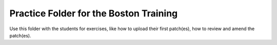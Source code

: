 Practice Folder for the Boston Training
=======================================

Use this folder with the students for exercises, like how to upload their first
patch(es), how to  review and amend the patch(es).
